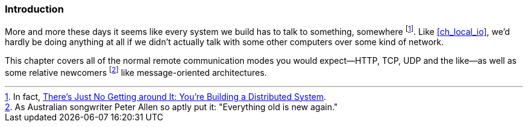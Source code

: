 === Introduction

More and more these days it seems like every system we build has to
talk to something, somewhere footnote:[In fact,
http://queue.acm.org/detail.cfm?id=2482856[There's Just No Getting
around It: You're Building a Distributed System].]. Like
<<ch_local_io>>, we'd hardly be doing anything at all if we didn't
actually talk with some other computers over some kind of network.

This chapter covers all of the normal remote communication modes you would
expect--HTTP, TCP, UDP and the like--as well as some relative newcomers footnote:[As
Australian songwriter Peter Allen so aptly put it: "Everything old
is new again."] like  message-oriented architectures.
